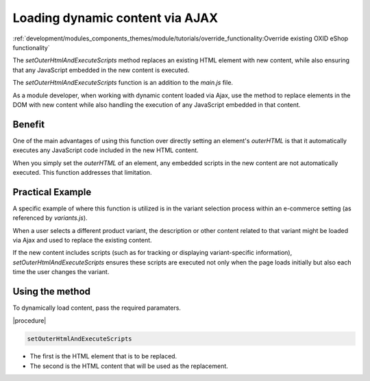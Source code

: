 Loading dynamic content via AJAX
================================

.. todo: #HR Querverweis seten in folgendem Kapitel?

:ref:`development/modules_components_themes/module/tutorials/override_functionality:Override existing OXID eShop functionality`

The `setOuterHtmlAndExecuteScripts` method replaces an existing HTML element with new content, while also ensuring that any JavaScript embedded in the new content is executed.

The `setOuterHtmlAndExecuteScripts` function is an addition to the `main.js` file.

As a module developer, when working with dynamic content loaded via Ajax, use the method to replace elements in the DOM with new content while also handling the execution of any JavaScript embedded in that content.

Benefit
-------

One of the main advantages of using this function over directly setting an element's `outerHTML` is that it automatically executes any JavaScript code included in the new HTML content.

When you simply set the `outerHTML` of an element, any embedded scripts in the new content are not automatically executed. This function addresses that limitation.

Practical Example
-----------------

A specific example of where this function is utilized is in the variant selection process within an e-commerce setting (as referenced by `variants.js`).

When a user selects a different product variant, the description or other content related to that variant might be loaded via Ajax and used to replace the existing content.

If the new content includes scripts (such as for tracking or displaying variant-specific information), `setOuterHtmlAndExecuteScripts` ensures these scripts are executed not only when the page loads initially but also each time the user changes the variant.

Using the method
----------------

To dynamically load content, pass the required paramaters.

|procedure|

.. todo: #HR: practical example of how to pass the parameters would be nice

.. code::

   setOuterHtmlAndExecuteScripts

* The first is the HTML element that is to be replaced.
* The second is the HTML content that will be used as the replacement.





